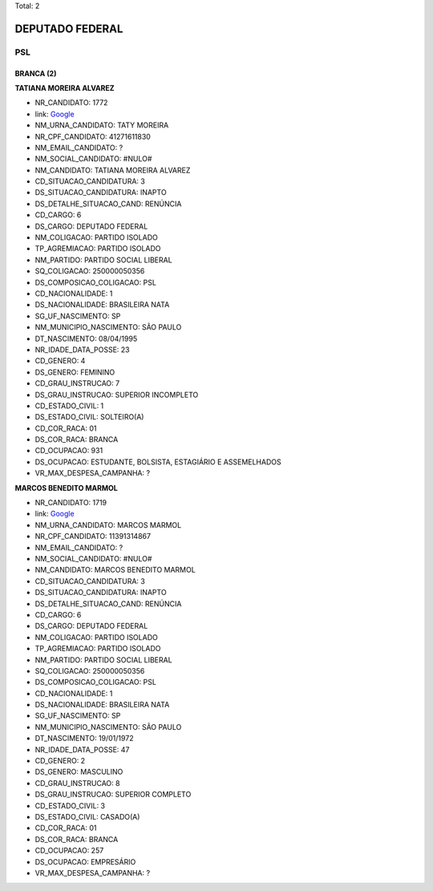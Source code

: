 Total: 2

DEPUTADO FEDERAL
================

PSL
---

BRANCA (2)
..........

**TATIANA MOREIRA ALVAREZ**

- NR_CANDIDATO: 1772
- link: `Google <https://www.google.com/search?q=TATIANA+MOREIRA+ALVAREZ>`_
- NM_URNA_CANDIDATO: TATY MOREIRA
- NR_CPF_CANDIDATO: 41271611830
- NM_EMAIL_CANDIDATO: ?
- NM_SOCIAL_CANDIDATO: #NULO#
- NM_CANDIDATO: TATIANA MOREIRA ALVAREZ
- CD_SITUACAO_CANDIDATURA: 3
- DS_SITUACAO_CANDIDATURA: INAPTO
- DS_DETALHE_SITUACAO_CAND: RENÚNCIA
- CD_CARGO: 6
- DS_CARGO: DEPUTADO FEDERAL
- NM_COLIGACAO: PARTIDO ISOLADO
- TP_AGREMIACAO: PARTIDO ISOLADO
- NM_PARTIDO: PARTIDO SOCIAL LIBERAL
- SQ_COLIGACAO: 250000050356
- DS_COMPOSICAO_COLIGACAO: PSL
- CD_NACIONALIDADE: 1
- DS_NACIONALIDADE: BRASILEIRA NATA
- SG_UF_NASCIMENTO: SP
- NM_MUNICIPIO_NASCIMENTO: SÃO PAULO
- DT_NASCIMENTO: 08/04/1995
- NR_IDADE_DATA_POSSE: 23
- CD_GENERO: 4
- DS_GENERO: FEMININO
- CD_GRAU_INSTRUCAO: 7
- DS_GRAU_INSTRUCAO: SUPERIOR INCOMPLETO
- CD_ESTADO_CIVIL: 1
- DS_ESTADO_CIVIL: SOLTEIRO(A)
- CD_COR_RACA: 01
- DS_COR_RACA: BRANCA
- CD_OCUPACAO: 931
- DS_OCUPACAO: ESTUDANTE, BOLSISTA, ESTAGIÁRIO E ASSEMELHADOS
- VR_MAX_DESPESA_CAMPANHA: ?


**MARCOS BENEDITO MARMOL**

- NR_CANDIDATO: 1719
- link: `Google <https://www.google.com/search?q=MARCOS+BENEDITO+MARMOL>`_
- NM_URNA_CANDIDATO: MARCOS MARMOL
- NR_CPF_CANDIDATO: 11391314867
- NM_EMAIL_CANDIDATO: ?
- NM_SOCIAL_CANDIDATO: #NULO#
- NM_CANDIDATO: MARCOS BENEDITO MARMOL
- CD_SITUACAO_CANDIDATURA: 3
- DS_SITUACAO_CANDIDATURA: INAPTO
- DS_DETALHE_SITUACAO_CAND: RENÚNCIA
- CD_CARGO: 6
- DS_CARGO: DEPUTADO FEDERAL
- NM_COLIGACAO: PARTIDO ISOLADO
- TP_AGREMIACAO: PARTIDO ISOLADO
- NM_PARTIDO: PARTIDO SOCIAL LIBERAL
- SQ_COLIGACAO: 250000050356
- DS_COMPOSICAO_COLIGACAO: PSL
- CD_NACIONALIDADE: 1
- DS_NACIONALIDADE: BRASILEIRA NATA
- SG_UF_NASCIMENTO: SP
- NM_MUNICIPIO_NASCIMENTO: SÃO PAULO
- DT_NASCIMENTO: 19/01/1972
- NR_IDADE_DATA_POSSE: 47
- CD_GENERO: 2
- DS_GENERO: MASCULINO
- CD_GRAU_INSTRUCAO: 8
- DS_GRAU_INSTRUCAO: SUPERIOR COMPLETO
- CD_ESTADO_CIVIL: 3
- DS_ESTADO_CIVIL: CASADO(A)
- CD_COR_RACA: 01
- DS_COR_RACA: BRANCA
- CD_OCUPACAO: 257
- DS_OCUPACAO: EMPRESÁRIO
- VR_MAX_DESPESA_CAMPANHA: ?

